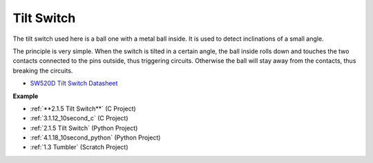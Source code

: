 Tilt Switch
=============================


.. image:: img/tilt_switch.png
    :width: 80
    :align: center

The tilt switch used here is a ball one with a metal ball inside. It is used to detect inclinations of a small angle.

The principle is very simple. When the switch is tilted in a certain angle, the ball inside rolls down and touches the two contacts connected to the pins outside, thus triggering circuits. Otherwise the ball will stay away from the contacts, thus breaking the circuits.

.. image:: img/tilt_symbol.png
    :width: 600

* `SW520D Tilt Switch Datasheet <https://www.tme.com/Document/f1e6cedd8cb7feeb250b353b6213ec6c/SW-520D.pdf>`_

**Example**

* :ref:`**2.1.5 Tilt Switch**` (C Project)
* :ref:`3.1.12_10second_c` (C Project)
* :ref:`2.1.5 Tilt Switch` (Python Project)
* :ref:`4.1.18_10second_python` (Python Project)
* :ref:`1.3 Tumbler` (Scratch Project)